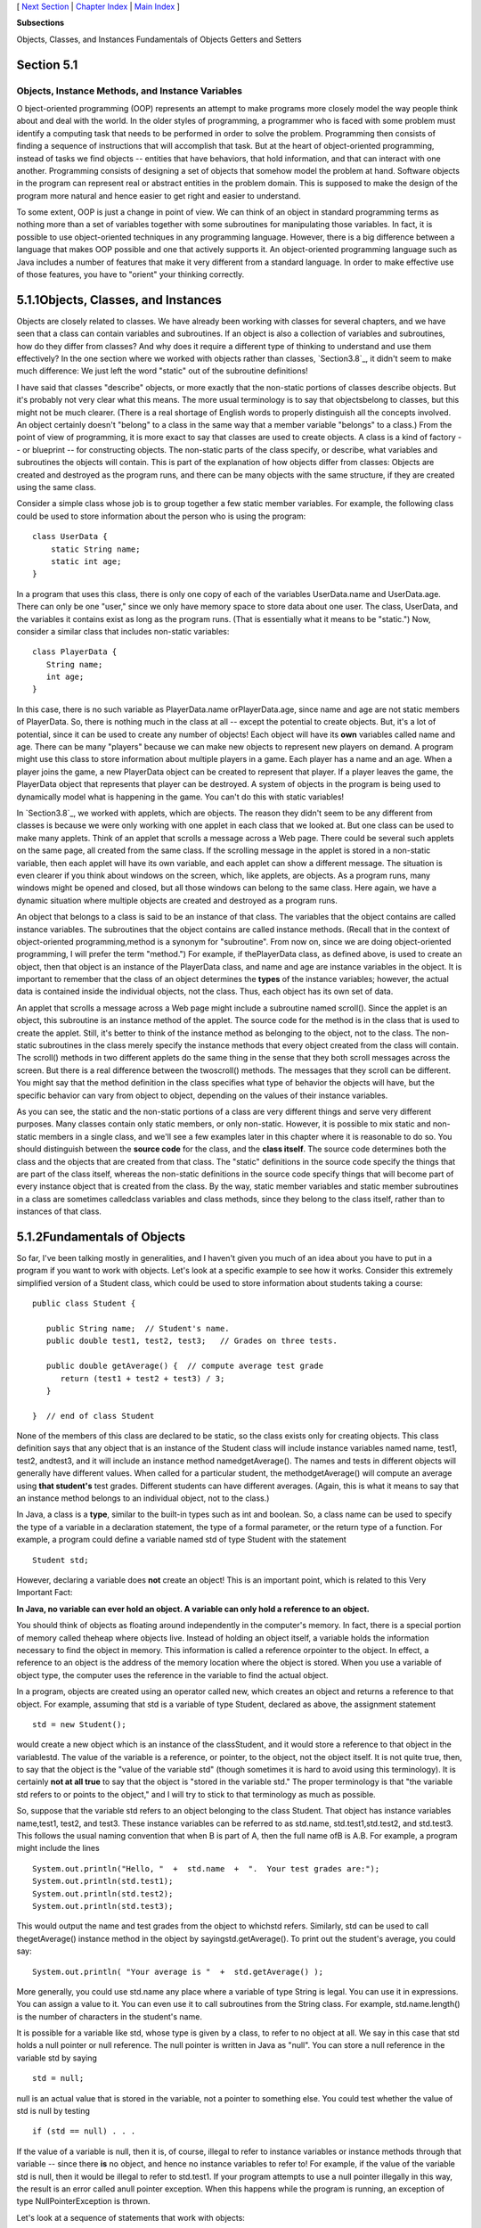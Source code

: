 [ `Next Section`_ | `Chapter Index`_ | `Main Index`_ ]


**Subsections**


Objects, Classes, and Instances
Fundamentals of Objects
Getters and Setters



Section 5.1
~~~~~~~~~~~


Objects, Instance Methods, and Instance Variables
-------------------------------------------------



O bject-oriented programming (OOP) represents an attempt to make
programs more closely model the way people think about and deal with
the world. In the older styles of programming, a programmer who is
faced with some problem must identify a computing task that needs to
be performed in order to solve the problem. Programming then consists
of finding a sequence of instructions that will accomplish that task.
But at the heart of object-oriented programming, instead of tasks we
find objects -- entities that have behaviors, that hold information,
and that can interact with one another. Programming consists of
designing a set of objects that somehow model the problem at hand.
Software objects in the program can represent real or abstract
entities in the problem domain. This is supposed to make the design of
the program more natural and hence easier to get right and easier to
understand.

To some extent, OOP is just a change in point of view. We can think of
an object in standard programming terms as nothing more than a set of
variables together with some subroutines for manipulating those
variables. In fact, it is possible to use object-oriented techniques
in any programming language. However, there is a big difference
between a language that makes OOP possible and one that actively
supports it. An object-oriented programming language such as Java
includes a number of features that make it very different from a
standard language. In order to make effective use of those features,
you have to "orient" your thinking correctly.





5.1.1Objects, Classes, and Instances
~~~~~~~~~~~~~~~~~~~~~~~~~~~~~~~~~~~~

Objects are closely related to classes. We have already been working
with classes for several chapters, and we have seen that a class can
contain variables and subroutines. If an object is also a collection
of variables and subroutines, how do they differ from classes? And why
does it require a different type of thinking to understand and use
them effectively? In the one section where we worked with objects
rather than classes, `Section3.8`_, it didn't seem to make much
difference: We just left the word "static" out of the subroutine
definitions!

I have said that classes "describe" objects, or more exactly that the
non-static portions of classes describe objects. But it's probably not
very clear what this means. The more usual terminology is to say that
objectsbelong to classes, but this might not be much clearer. (There
is a real shortage of English words to properly distinguish all the
concepts involved. An object certainly doesn't "belong" to a class in
the same way that a member variable "belongs" to a class.) From the
point of view of programming, it is more exact to say that classes are
used to create objects. A class is a kind of factory -- or blueprint
-- for constructing objects. The non-static parts of the class
specify, or describe, what variables and subroutines the objects will
contain. This is part of the explanation of how objects differ from
classes: Objects are created and destroyed as the program runs, and
there can be many objects with the same structure, if they are created
using the same class.

Consider a simple class whose job is to group together a few static
member variables. For example, the following class could be used to
store information about the person who is using the program:


::

    class UserData {
        static String name;
        static int age;
    }


In a program that uses this class, there is only one copy of each of
the variables UserData.name and UserData.age. There can only be one
"user," since we only have memory space to store data about one user.
The class, UserData, and the variables it contains exist as long as
the program runs. (That is essentially what it means to be "static.")
Now, consider a similar class that includes non-static variables:


::

    class PlayerData {
       String name;
       int age;
    }


In this case, there is no such variable as PlayerData.name
orPlayerData.age, since name and age are not static members of
PlayerData. So, there is nothing much in the class at all -- except
the potential to create objects. But, it's a lot of potential, since
it can be used to create any number of objects! Each object will have
its **own** variables called name and age. There can be many "players"
because we can make new objects to represent new players on demand. A
program might use this class to store information about multiple
players in a game. Each player has a name and an age. When a player
joins the game, a new PlayerData object can be created to represent
that player. If a player leaves the game, the PlayerData object that
represents that player can be destroyed. A system of objects in the
program is being used to dynamically model what is happening in the
game. You can't do this with static variables!

In `Section3.8`_, we worked with applets, which are objects. The
reason they didn't seem to be any different from classes is because we
were only working with one applet in each class that we looked at. But
one class can be used to make many applets. Think of an applet that
scrolls a message across a Web page. There could be several such
applets on the same page, all created from the same class. If the
scrolling message in the applet is stored in a non-static variable,
then each applet will have its own variable, and each applet can show
a different message. The situation is even clearer if you think about
windows on the screen, which, like applets, are objects. As a program
runs, many windows might be opened and closed, but all those windows
can belong to the same class. Here again, we have a dynamic situation
where multiple objects are created and destroyed as a program runs.




An object that belongs to a class is said to be an instance of that
class. The variables that the object contains are called instance
variables. The subroutines that the object contains are called
instance methods. (Recall that in the context of object-oriented
programming,method is a synonym for "subroutine". From now on, since
we are doing object-oriented programming, I will prefer the term
"method.") For example, if thePlayerData class, as defined above, is
used to create an object, then that object is an instance of the
PlayerData class, and name and age are instance variables in the
object. It is important to remember that the class of an object
determines the **types** of the instance variables; however, the
actual data is contained inside the individual objects, not the class.
Thus, each object has its own set of data.

An applet that scrolls a message across a Web page might include a
subroutine named scroll(). Since the applet is an object, this
subroutine is an instance method of the applet. The source code for
the method is in the class that is used to create the applet. Still,
it's better to think of the instance method as belonging to the
object, not to the class. The non-static subroutines in the class
merely specify the instance methods that every object created from the
class will contain. The scroll() methods in two different applets do
the same thing in the sense that they both scroll messages across the
screen. But there is a real difference between the twoscroll()
methods. The messages that they scroll can be different. You might say
that the method definition in the class specifies what type of
behavior the objects will have, but the specific behavior can vary
from object to object, depending on the values of their instance
variables.

As you can see, the static and the non-static portions of a class are
very different things and serve very different purposes. Many classes
contain only static members, or only non-static. However, it is
possible to mix static and non-static members in a single class, and
we'll see a few examples later in this chapter where it is reasonable
to do so. You should distinguish between the **source code** for the
class, and the **class itself**. The source code determines both the
class and the objects that are created from that class. The "static"
definitions in the source code specify the things that are part of the
class itself, whereas the non-static definitions in the source code
specify things that will become part of every instance object that is
created from the class. By the way, static member variables and static
member subroutines in a class are sometimes calledclass variables and
class methods, since they belong to the class itself, rather than to
instances of that class.





5.1.2Fundamentals of Objects
~~~~~~~~~~~~~~~~~~~~~~~~~~~~

So far, I've been talking mostly in generalities, and I haven't given
you much of an idea about you have to put in a program if you want to
work with objects. Let's look at a specific example to see how it
works. Consider this extremely simplified version of a Student class,
which could be used to store information about students taking a
course:


::

    public class Student {
    
       public String name;  // Student's name.
       public double test1, test2, test3;   // Grades on three tests.
       
       public double getAverage() {  // compute average test grade
          return (test1 + test2 + test3) / 3;
       }
       
    }  // end of class Student


None of the members of this class are declared to be static, so the
class exists only for creating objects. This class definition says
that any object that is an instance of the Student class will include
instance variables named name, test1, test2, andtest3, and it will
include an instance method namedgetAverage(). The names and tests in
different objects will generally have different values. When called
for a particular student, the methodgetAverage() will compute an
average using **that student's** test grades. Different students can
have different averages. (Again, this is what it means to say that an
instance method belongs to an individual object, not to the class.)

In Java, a class is a **type**, similar to the built-in types such as
int and boolean. So, a class name can be used to specify the type of a
variable in a declaration statement, the type of a formal parameter,
or the return type of a function. For example, a program could define
a variable named std of type Student with the statement


::

    Student std;


However, declaring a variable does **not** create an object! This is
an important point, which is related to this Very Important Fact:

**In Java, no variable can ever hold an object.
A variable can only hold a reference to an object.**

You should think of objects as floating around independently in the
computer's memory. In fact, there is a special portion of memory
called theheap where objects live. Instead of holding an object
itself, a variable holds the information necessary to find the object
in memory. This information is called a reference orpointer to the
object. In effect, a reference to an object is the address of the
memory location where the object is stored. When you use a variable of
object type, the computer uses the reference in the variable to find
the actual object.

In a program, objects are created using an operator called new, which
creates an object and returns a reference to that object. For example,
assuming that std is a variable of type Student, declared as above,
the assignment statement


::

    std = new Student();


would create a new object which is an instance of the classStudent,
and it would store a reference to that object in the variablestd. The
value of the variable is a reference, or pointer, to the object, not
the object itself. It is not quite true, then, to say that the object
is the "value of the variable std" (though sometimes it is hard to
avoid using this terminology). It is certainly **not at all true** to
say that the object is "stored in the variable std." The proper
terminology is that "the variable std refers to or points to the
object," and I will try to stick to that terminology as much as
possible.

So, suppose that the variable std refers to an object belonging to the
class Student. That object has instance variables name,test1, test2,
and test3. These instance variables can be referred to as std.name,
std.test1,std.test2, and std.test3. This follows the usual naming
convention that when B is part of A, then the full name ofB is A.B.
For example, a program might include the lines


::

    System.out.println("Hello, "  +  std.name  +  ".  Your test grades are:");
    System.out.println(std.test1);
    System.out.println(std.test2);
    System.out.println(std.test3);


This would output the name and test grades from the object to whichstd
refers. Similarly, std can be used to call thegetAverage() instance
method in the object by sayingstd.getAverage(). To print out the
student's average, you could say:


::

    System.out.println( "Your average is "  +  std.getAverage() );


More generally, you could use std.name any place where a variable of
type String is legal. You can use it in expressions. You can assign a
value to it. You can even use it to call subroutines from the String
class. For example, std.name.length() is the number of characters in
the student's name.

It is possible for a variable like std, whose type is given by a
class, to refer to no object at all. We say in this case that std
holds a null pointer or null reference. The null pointer is written in
Java as "null". You can store a null reference in the variable std by
saying


::

    std = null;


null is an actual value that is stored in the variable, not a pointer
to something else. You could test whether the value of std is null by
testing


::

    if (std == null) . . .


If the value of a variable is null, then it is, of course, illegal to
refer to instance variables or instance methods through that variable
-- since there **is** no object, and hence no instance variables to
refer to! For example, if the value of the variable std is null, then
it would be illegal to refer to std.test1. If your program attempts to
use a null pointer illegally in this way, the result is an error
called anull pointer exception. When this happens while the program is
running, an exception of type NullPointerException is thrown.

Let's look at a sequence of statements that work with objects:


::

    Student std, std1,       // Declare four variables of
              std2, std3;    //   type Student.
    std = new Student();     // Create a new object belonging
                             //   to the class Student, and
                             //   store a reference to that
                             //   object in the variable std.
    std1 = new Student();    // Create a second Student object
                             //   and store a reference to
                             //   it in the variable std1.
    std2 = std1;             // Copy the reference value in std1
                             //   into the variable std2.
    std3 = null;             // Store a null reference in the
                             //   variable std3.
                             
    std.name = "John Smith";  // Set values of some instance variables.
    std1.name = "Mary Jones";
    
         // (Other instance variables have default
         //    initial values of zero.)


After the computer executes these statements, the situation in the
computer's memory looks like this:



This picture shows variables as little boxes, labeled with the names
of the variables. Objects are shown as boxes with round corners. When
a variable contains a reference to an object, the value of that
variable is shown as an arrow pointing to the object. The variable
std3, with a value ofnull, doesn't point anywhere. The arrows from
std1 andstd2 both point to the same object. This illustrates a Very
Important Point:

**When one object variable is assigned
to another, only a reference is copied.
The object referred to is not copied.**

When the assignment "std2 = std1;" was executed, no new object was
created. Instead, std2 was set to refer to the very same object
thatstd1 refers to. This is to be expected, since the assignment
statement just copies the value that is stored in std1 into std2, and
that value is a pointer, not an object. But this has some consequences
that might be surprising. For example, std1.name and std2.name are two
different names for the same variable, namely the instance variable in
the object that bothstd1 and std2 refer to. After the string "Mary
Jones" is assigned to the variable **std1**.name, it is also true that
the value of **std2**.name is "Mary Jones". There is a potential for a
lot of confusion here, but you can help protect yourself from it if
you keep telling yourself, "The object is not in the variable. The
variable just holds a pointer to the object."

You can test objects for equality and inequality using the operators
== and!=, but here again, the semantics are different from what you
are used to. When you make a test "if(std1==std2)", you are testing
whether the values stored in std1 and std2 are the same. But the
values are references to objects, not objects. So, you are testing
whetherstd1 and std2 refer to the same object, that is, whether they
point to the same location in memory. This is fine, if its what you
want to do. But sometimes, what you want to check is whether the
instance variables in the objects have the same values. To do that,
you would need to ask whether "std1.test1 == std2.test1 && std1.test2
== std2.test2 && std1.test3 == std2.test3 &&
std1.name.equals(std2.name)".

I've remarked previously that Strings are objects, and I've shown the
strings "Mary Jones" and "John Smith" as objects in the above
illustration. A variable of type String can only hold a reference to a
string, not the string itself. This explains why using the == operator
to test strings for equality is not a good idea. Suppose that greeting
is a variable of typeString, and that it refers to the string "Hello".
Then would the test greeting=="Hello" be true? Well, maybe, maybe not.
The variable greeting and the String literal "Hello" each refer to a
string that contains the characters H-e-l-l-o. But the strings could
still be different objects, that just happen to contain the same
characters, and in that case, greeting=="Hello" would be false. The
function greeting.equals("Hello") tests whethergreeting and "Hello"
contain the same characters, which is almost certainly the question
you want to ask. The expression greeting=="Hello" tests whether
greeting and "Hello" contain the same characters **stored in the same
memory location**. (Of course, a String variable such as greeting can
also contain the special value null, and it **would** make sense to
use the == operator to test whether "greeting==null".)




The fact that variables hold references to objects, not objects
themselves, has a couple of other consequences that you should be
aware of. They follow logically, if you just keep in mind the basic
fact that the object is not stored in the variable. The object is
somewhere else; the variable points to it.

Suppose that a variable that refers to an object is declared to
befinal. This means that the value stored in the variable can never be
changed, once the variable has been initialized. The value stored in
the variable is a reference to the object. So the variable will
continue to refer to the same object as long as the variable exists.
However, this does not prevent the data **in the object** from
changing. The variable isfinal, not the object. It's perfectly legal
to say


::

    final Student stu = new Student();
    
    stu.name = "John Doe";  // Change data in the object;
                            // The value stored in stu is not changed!
                            // It still refers to the same object.


Next, suppose that obj is a variable that refers to an object. Let's
consider what happens when obj is passed as an actual parameter to a
subroutine. The value of obj is assigned to a formal parameter in the
subroutine, and the subroutine is executed. The subroutine has no
power to change the value stored in the variable, obj. It only has a
copy of that value. However, that value is a reference to an object.
Since the subroutine has a reference to the object, it can change the
data stored **in** the object. After the subroutine ends, obj still
points to the same object, but the data stored **in the object** might
have changed. Suppose x is a variable of type int and stu is a
variable of type Student. Compare:


::

    void dontChange(int z) {                void change(Student s) {
        z = 42;                                  s.name = "Fred";
    }                                       }
    
    The lines:                              The lines:
    
       x = 17;                                 stu.name = "Jane";
       dontChange(x);                          change(stu);
       System.out.println(x);                  System.out.println(stu.name);
     
    output the value 17.                    output the value "Fred".
     
    The value of x is not                   The value of stu is not
    changed by the subroutine,              changed, but stu.name is.
    which is equivalent to                  This is equivalent to
    
       z = x;                                  s = stu;
       z = 42;                                 s.name = "Fred";






5.1.3Getters and Setters
~~~~~~~~~~~~~~~~~~~~~~~~

When writing new classes, it's a good idea to pay attention to the
issue of access control. Recall that making a member of a class public
makes it accessible from anywhere, including from other classes. On
the other hand, a private member can only be used in the class where
it is defined.

In the opinion of many programmers, almost all member variables should
be declared private. This gives you complete control over what can be
done with the variable. Even if the variable itself is private, you
can allow other classes to find out what its value is by providing a
public accessor method that returns the value of the variable. For
example, if your class contains a private member variable, title, of
type String, you can provide a method


::

    public String getTitle() {
        return title;
    }


that returns the value of title. By convention, the name of an
accessor method for a variable is obtained by capitalizing the name of
variable and adding "get" in front of the name. So, for the variable
title, we get an accessor method named "get" + "Title", or getTitle().
Because of this naming convention, accessor methods are more often
referred to as getter methods. A getter method provides "read access"
to a variable.

You might also want to allow "write access" to a private variable.
That is, you might want to make it possible for other classes to
specify a new value for the variable. This is done with a setter
method. (If you don't like simple, Anglo-Saxon words, you can use the
fancier term mutator method.) The name of a setter method should
consist of "set" followed by a capitalized copy of the variable's
name, and it should have a parameter with the same type as the
variable. A setter method for the variable title could be written


::

    public void setTitle( String newTitle ) {
       title = newTitle;
    }


It is actually very common to provide both a getter and a setter
method for a private member variable. Since this allows other classes
both to see and to change the value of the variable, you might wonder
why not just make the variable public? The reason is that getters and
setters are not restricted to simply reading and writing the
variable's value. In fact, they can take any action at all. For
example, a getter method might keep track of the number of times that
the variable has been accessed:


::

    public String getTitle() {
        titleAccessCount++;  // Increment member variable titleAccessCount.
        return title;
    }


and a setter method might check that the value that is being assigned
to the variable is legal:


::

    public void setTitle( String newTitle ) {
       if ( newTitle == null )   // Don't allow null strings as titles!
          title = "(Untitled)";  // Use an appropriate default value instead.
       else
          title = newTitle;
    }


Even if you can't think of any extra chores to do in a getter or
setter method, you might change your mind in the future when you
redesign and improve your class. If you've used a getter and setter
from the beginning, you can make the modification to your class
without affecting any of the classes that use your class. The private
member variable is not part of the public interface of your class;
only the public getter and setter methods are, and you are free to
change their implementations without changing the public interface of
your class. If you **haven't** used get and set from the beginning,
you'll have to contact everyone who uses your class and tell them,
"Sorry guys, you'll have to track down every use that you've made of
this variable and change your code to use my new get and set methods
instead."

A couple of final notes: Some advanced aspects of Java rely on the
naming convention for getter and setter methods, so it's a good idea
to follow the convention rigorously. And though I've been talking
about using getter and setter methods for a variable, you can define
get and set methods even if there is no variable. A getter and/or
setter method defines a property of the class, that might or might not
correspond to a variable. For example, if a class includes a public
void instance method with signature setValue(double), then the class
has a "property" named value of type double, and it has this property
whether or not the class has a member variable named value.



[ `Next Section`_ | `Chapter Index`_ | `Main Index`_ ]

.. _Next Section: http://math.hws.edu/javanotes/c5/s2.html
.. _Chapter Index: http://math.hws.edu/javanotes/c5/index.html
.. _Main Index: http://math.hws.edu/javanotes/c5/../index.html
.. _3.8: http://math.hws.edu/javanotes/c5/../c3/s8.html


